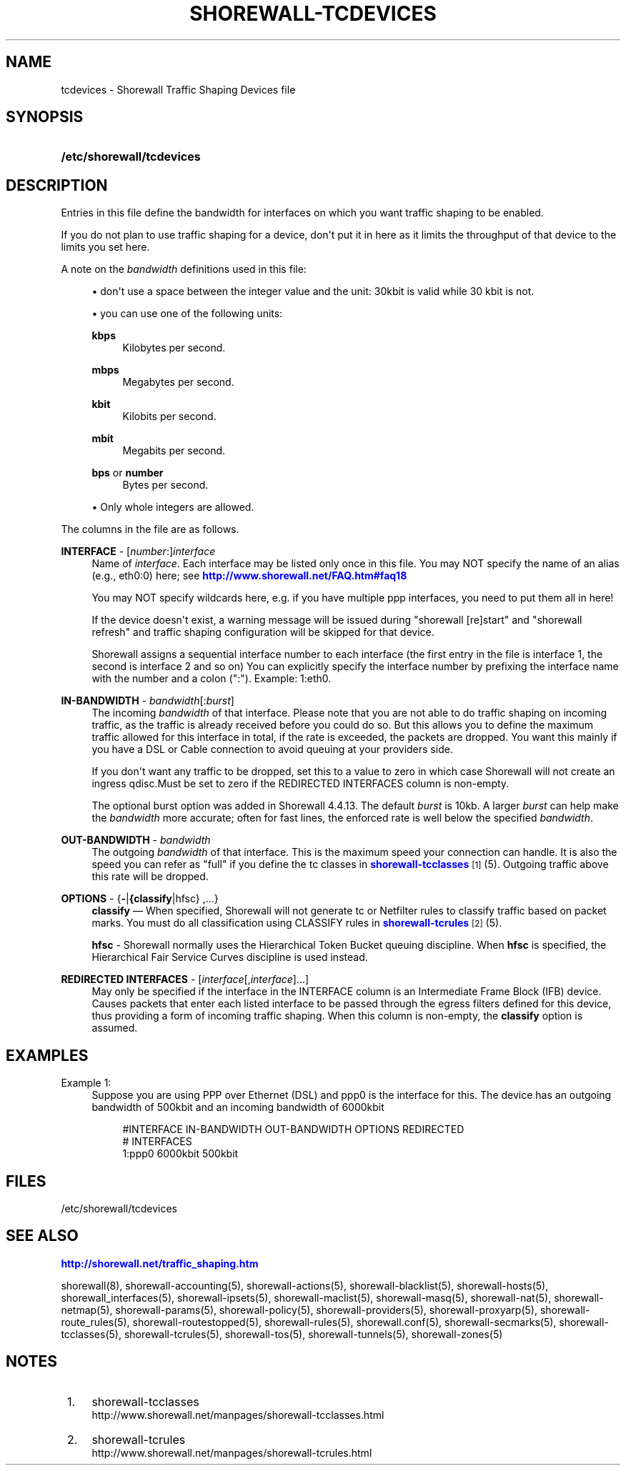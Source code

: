 '\" t
.\"     Title: shorewall-tcdevices
.\"    Author: [FIXME: author] [see http://docbook.sf.net/el/author]
.\" Generator: DocBook XSL Stylesheets v1.76.1 <http://docbook.sf.net/>
.\"      Date: 03/10/2011
.\"    Manual: [FIXME: manual]
.\"    Source: [FIXME: source]
.\"  Language: English
.\"
.TH "SHOREWALL\-TCDEVICES" "5" "03/10/2011" "[FIXME: source]" "[FIXME: manual]"
.\" -----------------------------------------------------------------
.\" * Define some portability stuff
.\" -----------------------------------------------------------------
.\" ~~~~~~~~~~~~~~~~~~~~~~~~~~~~~~~~~~~~~~~~~~~~~~~~~~~~~~~~~~~~~~~~~
.\" http://bugs.debian.org/507673
.\" http://lists.gnu.org/archive/html/groff/2009-02/msg00013.html
.\" ~~~~~~~~~~~~~~~~~~~~~~~~~~~~~~~~~~~~~~~~~~~~~~~~~~~~~~~~~~~~~~~~~
.ie \n(.g .ds Aq \(aq
.el       .ds Aq '
.\" -----------------------------------------------------------------
.\" * set default formatting
.\" -----------------------------------------------------------------
.\" disable hyphenation
.nh
.\" disable justification (adjust text to left margin only)
.ad l
.\" -----------------------------------------------------------------
.\" * MAIN CONTENT STARTS HERE *
.\" -----------------------------------------------------------------
.SH "NAME"
tcdevices \- Shorewall Traffic Shaping Devices file
.SH "SYNOPSIS"
.HP \w'\fB/etc/shorewall/tcdevices\fR\ 'u
\fB/etc/shorewall/tcdevices\fR
.SH "DESCRIPTION"
.PP
Entries in this file define the bandwidth for interfaces on which you want traffic shaping to be enabled\&.
.PP
If you do not plan to use traffic shaping for a device, don\*(Aqt put it in here as it limits the throughput of that device to the limits you set here\&.
.PP
A note on the
\fIbandwidth\fR
definitions used in this file:
.sp
.RS 4
.ie n \{\
\h'-04'\(bu\h'+03'\c
.\}
.el \{\
.sp -1
.IP \(bu 2.3
.\}
don\*(Aqt use a space between the integer value and the unit: 30kbit is valid while 30 kbit is not\&.
.RE
.sp
.RS 4
.ie n \{\
\h'-04'\(bu\h'+03'\c
.\}
.el \{\
.sp -1
.IP \(bu 2.3
.\}
you can use one of the following units:
.PP
\fBkbps\fR
.RS 4
Kilobytes per second\&.
.RE
.PP
\fBmbps\fR
.RS 4
Megabytes per second\&.
.RE
.PP
\fBkbit\fR
.RS 4
Kilobits per second\&.
.RE
.PP
\fBmbit\fR
.RS 4
Megabits per second\&.
.RE
.PP
\fBbps\fR or \fBnumber\fR
.RS 4
Bytes per second\&.
.RE
.RE
.sp
.RS 4
.ie n \{\
\h'-04'\(bu\h'+03'\c
.\}
.el \{\
.sp -1
.IP \(bu 2.3
.\}
Only whole integers are allowed\&.
.RE
.PP
The columns in the file are as follows\&.
.PP
\fBINTERFACE\fR \- [\fInumber\fR:]\fIinterface\fR
.RS 4
Name of
\fIinterface\fR\&. Each interface may be listed only once in this file\&. You may NOT specify the name of an alias (e\&.g\&., eth0:0) here; see
\m[blue]\fBhttp://www\&.shorewall\&.net/FAQ\&.htm#faq18\fR\m[]
.sp
You may NOT specify wildcards here, e\&.g\&. if you have multiple ppp interfaces, you need to put them all in here!
.sp
If the device doesn\*(Aqt exist, a warning message will be issued during "shorewall [re]start" and "shorewall refresh" and traffic shaping configuration will be skipped for that device\&.
.sp
Shorewall assigns a sequential
interface number
to each interface (the first entry in the file is interface 1, the second is interface 2 and so on) You can explicitly specify the interface number by prefixing the interface name with the number and a colon (":")\&. Example: 1:eth0\&.
.RE
.PP
\fBIN\-BANDWIDTH\fR \- \fIbandwidth\fR[:\fIburst\fR]
.RS 4
The incoming
\fIbandwidth\fR
of that interface\&. Please note that you are not able to do traffic shaping on incoming traffic, as the traffic is already received before you could do so\&. But this allows you to define the maximum traffic allowed for this interface in total, if the rate is exceeded, the packets are dropped\&. You want this mainly if you have a DSL or Cable connection to avoid queuing at your providers side\&.
.sp
If you don\*(Aqt want any traffic to be dropped, set this to a value to zero in which case Shorewall will not create an ingress qdisc\&.Must be set to zero if the REDIRECTED INTERFACES column is non\-empty\&.
.sp
The optional burst option was added in Shorewall 4\&.4\&.13\&. The default
\fIburst\fR
is 10kb\&. A larger
\fIburst\fR
can help make the
\fIbandwidth\fR
more accurate; often for fast lines, the enforced rate is well below the specified
\fIbandwidth\fR\&.
.RE
.PP
\fBOUT\-BANDWIDTH\fR \- \fIbandwidth\fR
.RS 4
The outgoing
\fIbandwidth\fR
of that interface\&. This is the maximum speed your connection can handle\&. It is also the speed you can refer as "full" if you define the tc classes in
\m[blue]\fBshorewall\-tcclasses\fR\m[]\&\s-2\u[1]\d\s+2(5)\&. Outgoing traffic above this rate will be dropped\&.
.RE
.PP
\fBOPTIONS\fR \- {\fB\-\fR|\fB{classify\fR|hfsc} ,\&.\&.\&.}
.RS 4
\fBclassify\fR
\(em When specified, Shorewall will not generate tc or Netfilter rules to classify traffic based on packet marks\&. You must do all classification using CLASSIFY rules in
\m[blue]\fBshorewall\-tcrules\fR\m[]\&\s-2\u[2]\d\s+2(5)\&.
.sp
\fBhfsc\fR
\- Shorewall normally uses the
Hierarchical Token Bucket
queuing discipline\&. When
\fBhfsc\fR
is specified, the
Hierarchical Fair Service Curves
discipline is used instead\&.
.RE
.PP
\fBREDIRECTED INTERFACES\fR \- [\fIinterface\fR[,\fIinterface\fR]\&.\&.\&.]
.RS 4
May only be specified if the interface in the INTERFACE column is an Intermediate Frame Block (IFB) device\&. Causes packets that enter each listed interface to be passed through the egress filters defined for this device, thus providing a form of incoming traffic shaping\&. When this column is non\-empty, the
\fBclassify\fR
option is assumed\&.
.RE
.SH "EXAMPLES"
.PP
Example 1:
.RS 4
Suppose you are using PPP over Ethernet (DSL) and ppp0 is the interface for this\&. The device has an outgoing bandwidth of 500kbit and an incoming bandwidth of 6000kbit
.sp
.if n \{\
.RS 4
.\}
.nf
        #INTERFACE   IN\-BANDWIDTH    OUT\-BANDWIDTH         OPTIONS         REDIRECTED
        #                                                                  INTERFACES
        1:ppp0         6000kbit        500kbit
.fi
.if n \{\
.RE
.\}
.RE
.SH "FILES"
.PP
/etc/shorewall/tcdevices
.SH "SEE ALSO"
.PP
\m[blue]\fBhttp://shorewall\&.net/traffic_shaping\&.htm\fR\m[]
.PP
shorewall(8), shorewall\-accounting(5), shorewall\-actions(5), shorewall\-blacklist(5), shorewall\-hosts(5), shorewall_interfaces(5), shorewall\-ipsets(5), shorewall\-maclist(5), shorewall\-masq(5), shorewall\-nat(5), shorewall\-netmap(5), shorewall\-params(5), shorewall\-policy(5), shorewall\-providers(5), shorewall\-proxyarp(5), shorewall\-route_rules(5), shorewall\-routestopped(5), shorewall\-rules(5), shorewall\&.conf(5), shorewall\-secmarks(5), shorewall\-tcclasses(5), shorewall\-tcrules(5), shorewall\-tos(5), shorewall\-tunnels(5), shorewall\-zones(5)
.SH "NOTES"
.IP " 1." 4
shorewall-tcclasses
.RS 4
\%http://www.shorewall.net/manpages/shorewall-tcclasses.html
.RE
.IP " 2." 4
shorewall-tcrules
.RS 4
\%http://www.shorewall.net/manpages/shorewall-tcrules.html
.RE
